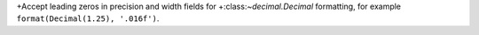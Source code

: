 +Accept leading zeros in precision and width fields for
+:class:`~decimal.Decimal` formatting, for example ``format(Decimal(1.25),
'.016f')``.
